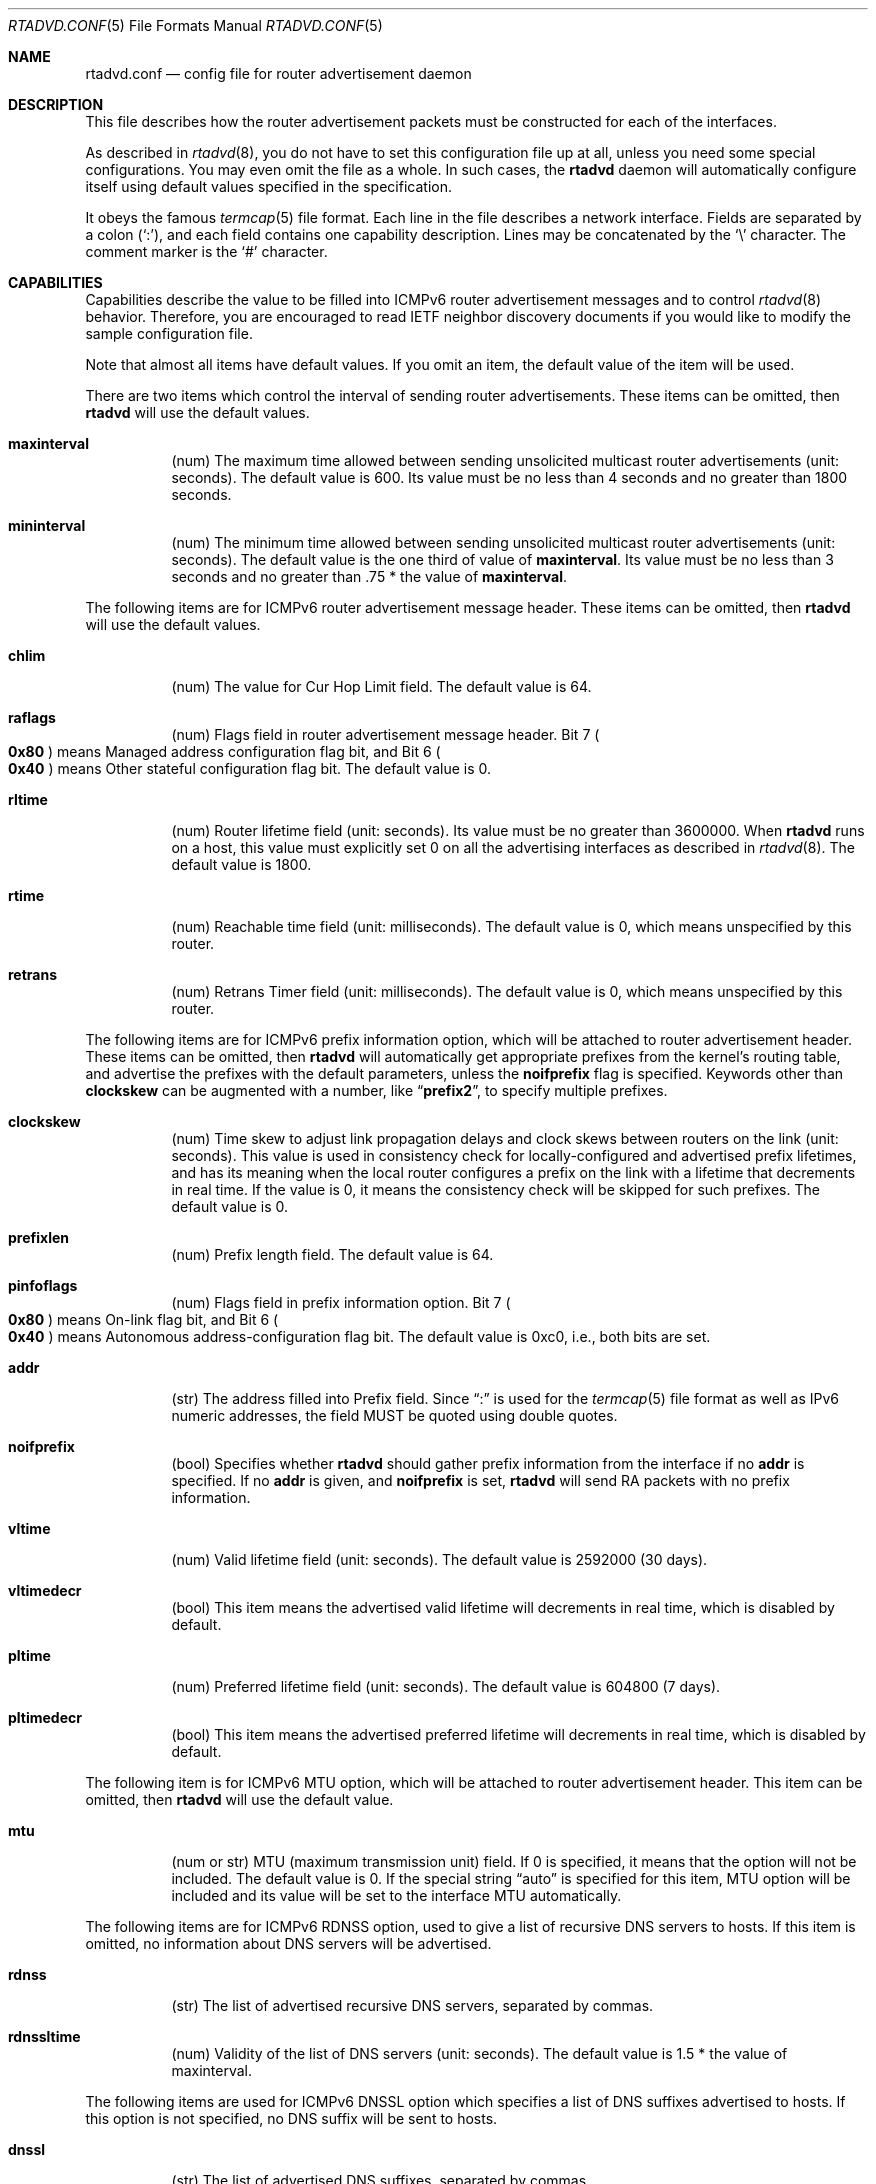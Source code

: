 .\"	$OpenBSD: rtadvd.conf.5,v 1.27 2012/07/08 10:22:55 jmc Exp $
.\"	$KAME: rtadvd.conf.5,v 1.46 2003/06/17 08:26:35 itojun Exp $
.\"
.\" Copyright (C) 1995, 1996, 1997, and 1998 WIDE Project.
.\" All rights reserved.
.\"
.\" Redistribution and use in source and binary forms, with or without
.\" modification, are permitted provided that the following conditions
.\" are met:
.\" 1. Redistributions of source code must retain the above copyright
.\"    notice, this list of conditions and the following disclaimer.
.\" 2. Redistributions in binary form must reproduce the above copyright
.\"    notice, this list of conditions and the following disclaimer in the
.\"    documentation and/or other materials provided with the distribution.
.\" 3. Neither the name of the project nor the names of its contributors
.\"    may be used to endorse or promote products derived from this software
.\"    without specific prior written permission.
.\"
.\" THIS SOFTWARE IS PROVIDED BY THE PROJECT AND CONTRIBUTORS ``AS IS'' AND
.\" ANY EXPRESS OR IMPLIED WARRANTIES, INCLUDING, BUT NOT LIMITED TO, THE
.\" IMPLIED WARRANTIES OF MERCHANTABILITY AND FITNESS FOR A PARTICULAR PURPOSE
.\" ARE DISCLAIMED.  IN NO EVENT SHALL THE PROJECT OR CONTRIBUTORS BE LIABLE
.\" FOR ANY DIRECT, INDIRECT, INCIDENTAL, SPECIAL, EXEMPLARY, OR CONSEQUENTIAL
.\" DAMAGES (INCLUDING, BUT NOT LIMITED TO, PROCUREMENT OF SUBSTITUTE GOODS
.\" OR SERVICES; LOSS OF USE, DATA, OR PROFITS; OR BUSINESS INTERRUPTION)
.\" HOWEVER CAUSED AND ON ANY THEORY OF LIABILITY, WHETHER IN CONTRACT, STRICT
.\" LIABILITY, OR TORT (INCLUDING NEGLIGENCE OR OTHERWISE) ARISING IN ANY WAY
.\" OUT OF THE USE OF THIS SOFTWARE, EVEN IF ADVISED OF THE POSSIBILITY OF
.\" SUCH DAMAGE.
.\"
.Dd $Mdocdate: July 8 2012 $
.Dt RTADVD.CONF 5
.Os
.Sh NAME
.Nm rtadvd.conf
.Nd config file for router advertisement daemon
.Sh DESCRIPTION
This file describes how the router advertisement packets must be constructed
for each of the interfaces.
.Pp
As described in
.Xr rtadvd 8 ,
you do not have to set this configuration file up at all,
unless you need some special configurations.
You may even omit the file as a whole.
In such cases, the
.Nm rtadvd
daemon will automatically configure itself using default values
specified in the specification.
.Pp
It obeys the famous
.Xr termcap 5
file format.
Each line in the file describes a network interface.
Fields are separated by a colon
.Pq Sq \&: ,
and each field contains one capability description.
Lines may be concatenated by the
.Sq \e
character.
The comment marker is the
.Sq \&#
character.
.Sh CAPABILITIES
Capabilities describe the value to be filled into ICMPv6 router
advertisement messages and to control
.Xr rtadvd 8
behavior.
Therefore, you are encouraged to read IETF neighbor discovery documents
if you would like to modify the sample configuration file.
.Pp
Note that almost all items have default values.
If you omit an item, the default value of the item will be used.
.Pp
There are two items which control the interval of sending router advertisements.
These items can be omitted, then
.Nm rtadvd
will use the default values.
.Bl -tag -width indent
.It Cm \&maxinterval
(num) The maximum time allowed between sending unsolicited
multicast router advertisements
.Pq unit: seconds .
The default value is 600.
Its value must be no less than 4 seconds
and no greater than 1800 seconds.
.It Cm \&mininterval
(num) The minimum time allowed between sending unsolicited multicast
router advertisements
.Pq unit: seconds .
The default value is the one third of value of
.Cm maxinterval .
Its value must be no less than 3 seconds and no greater than .75 *
the value of
.Cm maxinterval .
.El
.Pp
The following items are for ICMPv6 router advertisement message
header.
These items can be omitted, then
.Nm rtadvd
will use the default values.
.Bl -tag -width indent
.It Cm \&chlim
(num) The value for Cur Hop Limit field.
The default value is 64.
.It Cm \&raflags
(num) Flags field in router advertisement message header.
Bit 7
.Po
.Li 0x80
.Pc
means Managed address configuration flag bit,
and Bit 6
.Po
.Li 0x40
.Pc
means Other stateful configuration flag bit.
The default value is 0.
.It Cm \&rltime
(num) Router lifetime field
.Pq unit: seconds .
Its value must be no greater than 3600000.
When
.Nm rtadvd
runs on a host, this value must explicitly set 0 on all the
advertising interfaces as described in
.Xr rtadvd 8 .
The default value is 1800.
.It Cm \&rtime
(num) Reachable time field
.Pq unit: milliseconds .
The default value is 0, which means unspecified by this router.
.It Cm \&retrans
(num) Retrans Timer field
.Pq unit: milliseconds .
The default value is 0, which means unspecified by this router.
.El
.Pp
The following items are for ICMPv6 prefix information option,
which will be attached to router advertisement header.
These items can be omitted, then
.Nm rtadvd
will automatically get appropriate prefixes from the kernel's routing table,
and advertise the prefixes with the default parameters, unless the
.Cm noifprefix
flag is specified.
Keywords other than
.Cm clockskew
can be augmented with a number, like
.Dq Li prefix2 ,
to specify multiple prefixes.
.Bl -tag -width indent
.It Cm \&clockskew
(num) Time skew to adjust link propagation delays and clock skews
between routers on the link
.Pq unit: seconds .
This value is used in consistency check for locally-configured and
advertised prefix lifetimes, and has its meaning when the local router
configures a prefix on the link with a lifetime that decrements in
real time.
If the value is 0, it means the consistency check will be skipped
for such prefixes.
The default value is 0.
.It Cm \&prefixlen
(num) Prefix length field.
The default value is 64.
.It Cm \&pinfoflags
(num) Flags field in prefix information option.
Bit 7
.Po
.Li 0x80
.Pc
means On-link flag bit,
and Bit 6
.Po
.Li 0x40
.Pc
means Autonomous address-configuration flag bit.
The default value is 0xc0, i.e., both bits are set.
.It Cm \&addr
(str) The address filled into Prefix field.
Since
.Dq \&:
is used for the
.Xr termcap 5
file format as well as IPv6 numeric addresses, the field MUST be quoted
using double quotes.
.It Cm \&noifprefix
(bool) Specifies whether
.Nm rtadvd
should gather prefix information from the interface if no
.Cm addr
is specified.
If no
.Cm addr
is given, and
.Cm noifprefix
is set,
.Nm rtadvd
will send RA packets with no prefix information.
.It Cm \&vltime
(num) Valid lifetime field
.Pq unit: seconds .
The default value is 2592000 (30 days).
.It Cm \&vltimedecr
(bool) This item means the advertised valid lifetime will decrements
in real time, which is disabled by default.
.It Cm \&pltime
(num) Preferred lifetime field
.Pq unit: seconds .
The default value is 604800 (7 days).
.It Cm \&pltimedecr
(bool) This item means the advertised preferred lifetime will decrements
in real time, which is disabled by default.
.El
.Pp
The following item is for ICMPv6 MTU option,
which will be attached to router advertisement header.
This item can be omitted, then
.Nm rtadvd
will use the default value.
.Bl -tag -width indent
.It Cm \&mtu
(num or str) MTU (maximum transmission unit) field.
If 0 is specified, it means that the option will not be included.
The default value is 0.
If the special string
.Dq auto
is specified for this item, MTU option will be included and its value
will be set to the interface MTU automatically.
.El
.Pp
The following items are for ICMPv6 RDNSS option, used to give a list of
recursive DNS servers to hosts.
If this item is omitted, no information about DNS servers will be advertised.
.Bl -tag -width indent
.It Cm \&rdnss
(str) The list of advertised recursive DNS servers, separated by commas.
.It Cm \&rdnssltime
(num) Validity of the list of DNS servers
.Pq unit: seconds .
The default value is 1.5 * the value of maxinterval.
.El
.Pp
The following items are used for ICMPv6 DNSSL option which specifies a
list of DNS suffixes advertised to hosts.
If this option is not specified, no DNS suffix will be sent to hosts.
.Bl -tag -width indent
.It Cm \&dnssl
(str) The list of advertised DNS suffixes, separated by commas.
.It Cm \&dnsslltime
(num) Validity of the list of DNS suffixes
.Pq unit: seconds .
The default value is 1.5 * the value of maxinterval.
.El
.Pp
The following item controls ICMPv6 source link-layer address option,
which will be attached to router advertisement header.
As noted above, you can just omit the item, then
.Nm rtadvd
will use the default value.
.Bl -tag -width indent
.It Cm \&nolladdr
(bool) By default
.Po
if
.Cm \&nolladdr
is not specified
.Pc ,
.Xr rtadvd 8
will try to get link-layer address for the interface from the kernel,
and attach that in source link-layer address option.
If this capability exists,
.Xr rtadvd 8
will not attach source link-layer address option to
router advertisement packets.
.El
.Pp
You can also refer one line from another by using
.Cm tc
capability.
See
.Xr termcap 5
for details on the capability.
.Sh EXAMPLES
As presented above, all of the advertised parameters have default values
defined in specifications, and hence you usually do not have to set them
by hand, unless you need special non-default values.
It can cause interoperability problem if you use an ill-configured
parameter.
.Pp
To override a configuration parameter, you can specify the parameter alone.
With the following configuration,
.Xr rtadvd 8
overrides the router lifetime parameter for the
.Li ne0
interface.
.Bd -literal -offset indent
ne0:\e
	:rltime#0:
.Ed
.Pp
The following example manually configures prefixes advertised from the
.Li ef0
interface.
The configuration must be used with the
.Fl s
option to
.Xr rtadvd 8 .
.Bd -literal -offset indent
ef0:\e
	:addr="2001:db8:ffff:1000::":prefixlen#64:
.Ed
.Pp
The following example configures two recursive DNS servers for the
.Li em0
interface and sets the DNS search suffix to
.Do
example.com
.Dc .
.Bd -literal -offset indent
em0:\e
	:rdnss="2001:db8:ffff:1000::1,2001:db8:ffff:1000::2":\e
	:dnssl="example.com":
.Ed
.Pp
The following example presents the default values in an explicit manner.
The configuration is provided just for reference purposes;
YOU DO NOT NEED TO HAVE IT AT ALL.
.Bd -literal -offset indent
default:\e
	:chlim#64:raflags#0:rltime#1800:rtime#0:retrans#0:\e
	:pinfoflags="la":vltime#2592000:pltime#604800:mtu#0:
ef0:\e
	:addr="2001:db8:ffff:1000::":prefixlen#64:tc=default:
.Ed
.Sh SEE ALSO
.Xr termcap 5 ,
.Xr rtadvd 8 ,
.Xr rtsol 8
.Pp
Thomas Narten, Erik Nordmark and W. A. Simpson,
.Do
Neighbor Discovery for IP version 6 (IPv6)
.Dc ,
RFC 2461
.Sh HISTORY
The
.Xr rtadvd 8
and the configuration file
.Nm
first appeared in WIDE Hydrangea IPv6 protocol stack kit.
.\" .Sh BUGS
.\" (to be written)
